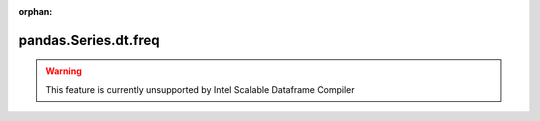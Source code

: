 .. _pandas.Series.dt.freq:

:orphan:

pandas.Series.dt.freq
*********************





.. warning::
    This feature is currently unsupported by Intel Scalable Dataframe Compiler

